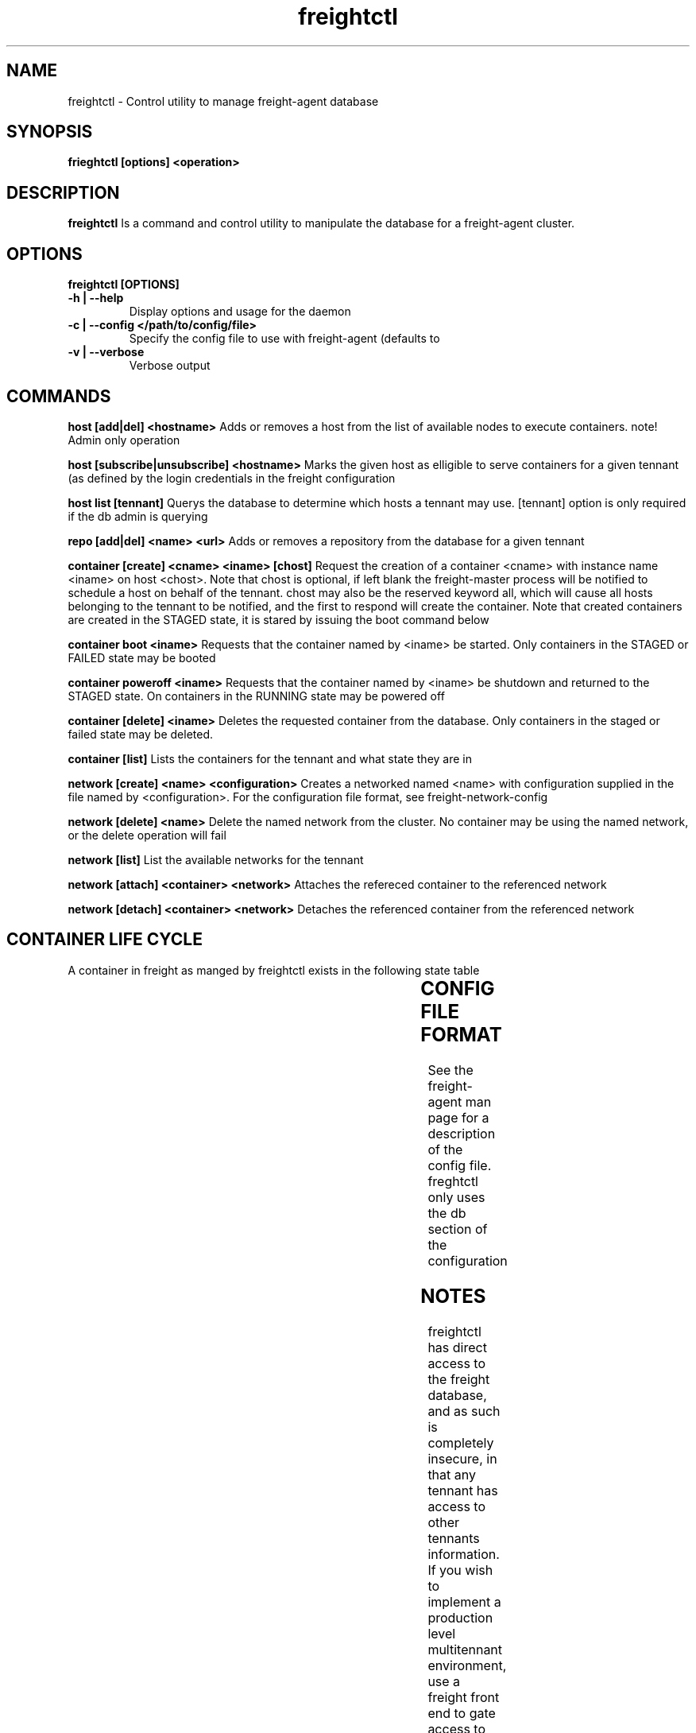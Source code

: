 .TH freightctl "1" "Apr 2015" "Neil Horman"
.SH NAME
freightctl \- Control utility to manage freight-agent database 
.SH SYNOPSIS
\fBfrieghtctl [options] <operation>
.SH DESCRIPTION
.B freightctl
Is a command and control utility to manipulate the database for a freight-agent
cluster.
.SH OPTIONS
.TP
\fB freightctl [OPTIONS] 
.TP
.B -h | --help
Display options and usage for the daemon 
.TP
.B -c | --config </path/to/config/file>
Specify the config file to use with freight-agent (defaults to
.TP
.B -v | --verbose
Verbose output

.SH COMMANDS
.B host [add|del] <hostname>
Adds or removes a host from the list of available nodes to execute containers.
note! Admin only operation

.B host [subscribe|unsubscribe] <hostname>
Marks the given host as elligible to serve containers for a given tennant (as
defined by the login credentials in the freight configuration

.B host list [tennant]
Querys the database to determine which hosts a tennant may use.  [tennant]
option is only required if the db admin is querying

.B repo [add|del] <name> <url>
Adds or removes a repository from the database for a given tennant

.B container [create] <cname> <iname> [chost]
Request the creation of a container <cname> with instance name <iname> on host <chost>.
Note that chost is optional, if left blank the freight-master process will be
notified to schedule a host on behalf of the tennant.  chost may also be the
reserved keyword all, which will cause all hosts belonging to the tennant to be
notified, and the first to respond will create the container.  Note that created
containers are created in the STAGED state, it is stared by issuing the boot
command below

.B container boot <iname>
Requests that the container named by <iname> be started.  Only containers in the
STAGED or FAILED state may be booted

.B container poweroff <iname>
Requests that the container named by <iname> be shutdown and returned to the
STAGED state.  On containers in the RUNNING state may be powered off

.B container [delete] <iname>
Deletes the requested container from the database.  Only containers in the
staged or failed state may be deleted.

.B container [list]
Lists the containers for the tennant and what state they are in

.B network [create] <name> <configuration>
Creates a networked named <name> with configuration supplied in the file named
by <configuration>.  For the configuration file format, see
freight-network-config

.B network [delete] <name>
Delete the named network from the cluster. No container may be using the named
network, or the delete operation will fail

.B network [list]
List the available networks for the tennant

.B network [attach] <container> <network>
Attaches the refereced container to the referenced network

.B network [detach] <container> <network>
Detaches the referenced container from the referenced network

.SH CONTAINER LIFE CYCLE
A container in freight as manged by freightctl exists in the following state table

.TS
allbox;
cb	cb	cb
.
CURRENT STATE	DESCRIPTION	NEXT STATES
STAGED	Container is created in DB	START-REQUESTED
START-REQUESTED	Container has been requested to boot	INSTALLING,RUNNING,FAILED
INSTALLING	Container image is downloading to agent system	RUNNING,FAILED
RUNNING	Container is operational	FAILED,EXITING
EXITING	Container is shutting down	FAILED,STAGED
FAILED	Container has encountered a failure	-
.TE
.SH CONFIG FILE FORMAT 

See the freight-agent man page for a description of the config file.  freghtctl
only uses the db section of the configuration

.SH
NOTES
freightctl has direct access to the freight database, and as such is completely
insecure, in that any tennant has access to other tennants information.  If you
wish to implement a production level multitennant environment, use a freight
front end to gate access to the cluster.
